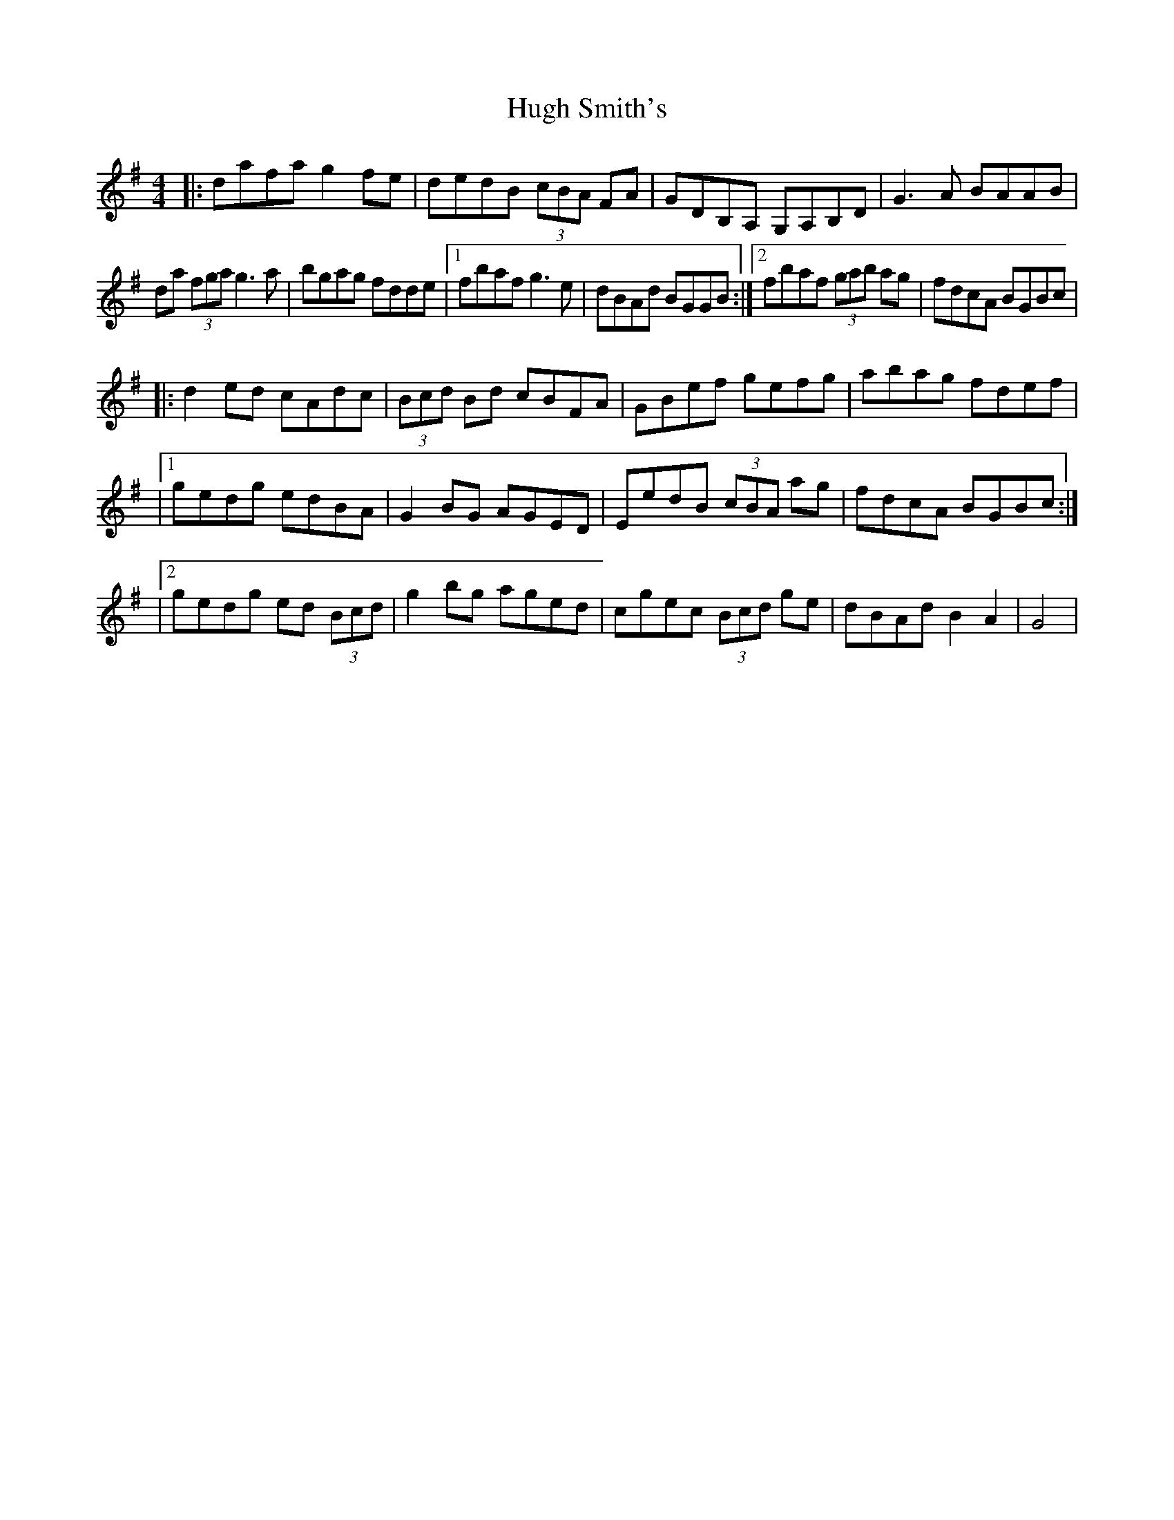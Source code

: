 X: 1
T: Hugh Smith's
Z: Kenny
S: https://thesession.org/tunes/14830#setting27387
R: reel
M: 4/4
L: 1/8
K: Gmaj
|: dafa g2 fe | dedB (3cBA FA | GDB,A, G,A,B,D |G3 A BAAB |
da (3fga g3 a | bgag fdde |1fbaf g3 e | dBAd BGGB :|2 fbaf (3gab ag | fdcA BGBc |
|: d2 ed cAdc | (3Bcd Bd cBFA | GBef gefg | abag fdef |
|1 gedg edBA | G2 BG AGED | EedB (3cBA ag | fdcA BGBc :|
|2 gedg ed (3Bcd | g2 bg aged | cgec (3Bcd ge | dBAd B2 A2 | G4 |
